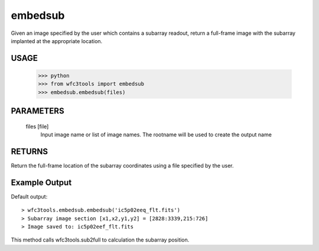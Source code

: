 ========
embedsub
========

Given an image specified by the user which contains a subarray readout, return a full-frame image with the subarray implanted at the appropriate location.

USAGE 
-----

    >>> python
    >>> from wfc3tools import embedsub
    >>> embedsub.embedsub(files)


PARAMETERS
----------
    
    files [file]
        Input image name or list of image names. The rootname will be used to create the output name
    


RETURNS
-------
Return the full-frame location of the subarray coordinates using a  file specified by the user.


Example Output
--------------

Default output:

::


    > wfc3tools.embedsub.embedsub('ic5p02eeq_flt.fits')
    > Subarray image section [x1,x2,y1,y2] = [2828:3339,215:726]
    > Image saved to: ic5p02eef_flt.fits



This method calls wfc3tools.sub2full to calculation the subarray position.
